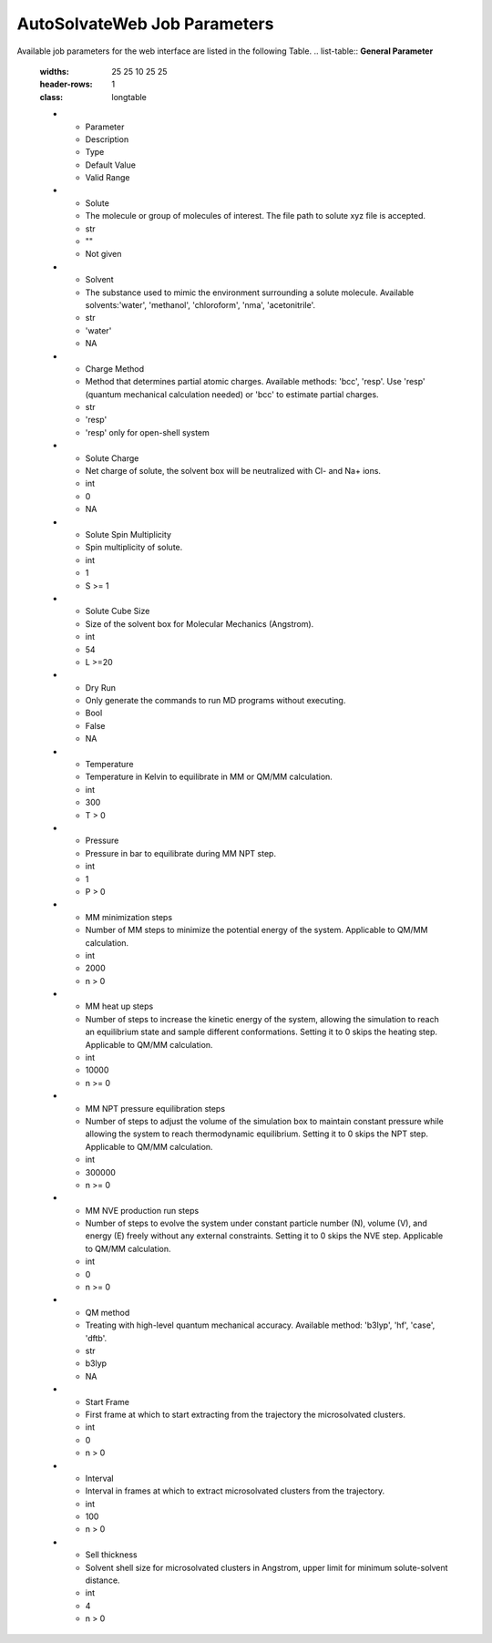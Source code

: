 AutoSolvateWeb Job Parameters
=============================

Available job parameters for the web interface are listed in the following Table.
.. list-table:: **General Parameter**
   :widths: 25 25 10 25 25
   :header-rows: 1
   :class: longtable

   * - Parameter
     - Description
     - Type
     - Default Value
     - Valid Range
   * - Solute
     - The molecule or group of molecules of interest. The file path to solute xyz file is accepted.
     - str
     - ""
     - Not given
   * - Solvent
     - The substance used to mimic the environment surrounding a solute molecule. Available solvents:'water', 'methanol', 'chloroform', 'nma', 'acetonitrile'.
     - str
     - 'water'
     - NA
   * - Charge Method
     - Method that determines partial atomic charges. Available methods: 'bcc', 'resp'. Use 'resp' (quantum mechanical calculation needed) or 'bcc' to estimate partial charges.
     - str
     - 'resp'
     - 'resp' only for open-shell system
   * - Solute Charge
     - Net charge of solute, the solvent box will be neutralized with Cl- and Na+ ions.
     - int
     - 0
     - NA
   * - Solute Spin Multiplicity
     - Spin multiplicity of solute.
     - int
     - 1
     - S >= 1
   * - Solute Cube Size
     - Size of the solvent box for Molecular Mechanics (Angstrom).
     - int
     - 54
     - L >=20
   * - Dry Run
     - Only generate the commands to run MD programs without executing.
     - Bool
     - False
     - NA
   * - Temperature
     - Temperature in Kelvin to equilibrate in MM or QM/MM calculation.
     - int
     - 300
     - T > 0
   * - Pressure
     - Pressure in bar to equilibrate during MM NPT step.
     - int
     - 1
     - P > 0
   * - MM minimization steps
     - Number of MM steps to minimize the potential energy of the system. Applicable to QM/MM calculation.
     - int
     - 2000
     - n > 0
   * - MM heat up steps
     - Number of steps to increase the kinetic energy of the system, allowing the simulation to reach an equilibrium state and sample different conformations. Setting it to 0 skips the heating step. Applicable to QM/MM calculation.
     - int
     - 10000
     - n >= 0
   * - MM NPT pressure equilibration steps
     - Number of steps to adjust the volume of the simulation box to maintain constant pressure while allowing the system to reach thermodynamic equilibrium. Setting it to 0 skips the NPT step. Applicable to QM/MM calculation.
     - int
     - 300000
     - n >= 0
   * - MM NVE production run steps
     - Number of steps to evolve the system under constant particle number (N), volume (V), and energy (E) freely without any external constraints. Setting it to 0 skips the NVE step. Applicable to QM/MM calculation.
     - int
     - 0
     - n >= 0
   * - QM method
     - Treating with high-level quantum mechanical accuracy. Available method: 'b3lyp', 'hf', 'case', 'dftb'.
     - str
     - b3lyp
     - NA
   * - Start Frame
     - First frame at which to start extracting from the trajectory the microsolvated clusters.
     - int
     - 0
     - n > 0
   * - Interval
     - Interval in frames at which to extract microsolvated clusters from the trajectory.
     - int
     - 100
     - n > 0
   * - Sell thickness
     - Solvent shell size for microsolvated clusters in Angstrom, upper limit for minimum solute-solvent distance.
     - int
     - 4
     - n > 0
